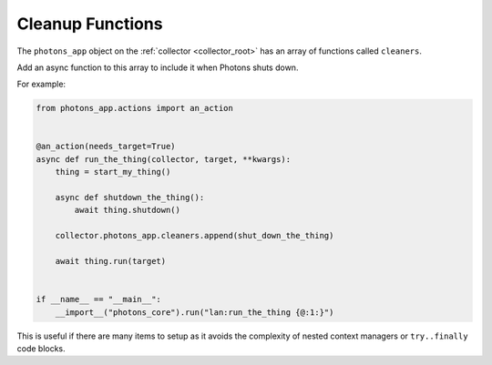 .. _cleanup_functions:

Cleanup Functions
=================

The ``photons_app`` object on the :ref:`collector <collector_root>` has an
array of functions called ``cleaners``.

Add an async function to this array to include it when Photons shuts down.

For example:

.. code-block:: python

    from photons_app.actions import an_action


    @an_action(needs_target=True)
    async def run_the_thing(collector, target, **kwargs):
        thing = start_my_thing()

        async def shutdown_the_thing():
            await thing.shutdown()

        collector.photons_app.cleaners.append(shut_down_the_thing)

        await thing.run(target)


    if __name__ == "__main__":
        __import__("photons_core").run("lan:run_the_thing {@:1:}")

This is useful if there are many items to setup as it avoids the complexity
of nested context managers or ``try..finally`` code blocks.
